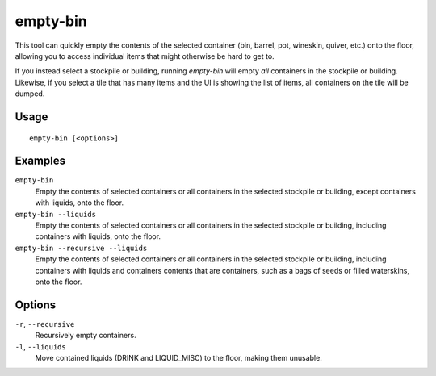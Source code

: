 empty-bin
=========

.. dfhack-tool::
    :summary: Empty the contents of containers onto the floor.
    :tags: fort productivity items

This tool can quickly empty the contents of the selected container (bin,
barrel, pot, wineskin, quiver, etc.) onto the floor, allowing you to access
individual items that might otherwise be hard to get to.

If you instead select a stockpile or building, running `empty-bin` will empty
*all* containers in the stockpile or building. Likewise, if you select a tile
that has many items and the UI is showing the list of items, all containers on
the tile will be dumped.

Usage
-----

::

    empty-bin [<options>]

Examples
--------

``empty-bin``
    Empty the contents of selected containers or all containers in the selected stockpile or building, except containers with liquids, onto the floor.

``empty-bin --liquids``
    Empty the contents of selected containers or all containers in the selected stockpile or building, including containers with liquids, onto the floor.

``empty-bin --recursive --liquids``
    Empty the contents of selected containers or all containers in the selected stockpile or building, including containers with liquids and containers contents that are containers, such as a bags of seeds or filled waterskins, onto the floor.

Options
--------------

``-r``, ``--recursive``
    Recursively empty containers.
``-l``, ``--liquids``
    Move contained liquids (DRINK and LIQUID_MISC) to the floor, making them unusable.

